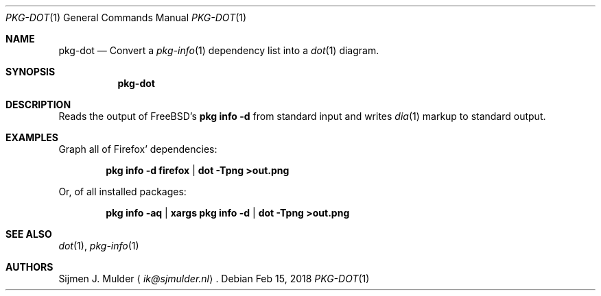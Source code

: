 .Dd Feb 15, 2018
.Dt PKG-DOT 1
.Os
.Sh NAME
.Nm pkg-dot
.Nd Convert a
.Xr pkg-info 1 dependency list into a
.Xr dot 1 diagram.
.Sh SYNOPSIS
.Nm
.Sh DESCRIPTION
Reads the output of FreeBSD's
.Li pkg info -d
from standard input and writes
.Xr dia 1
markup to standard output.
.Sh EXAMPLES
Graph all of Firefox' dependencies:
.Pp
.Dl pkg info -d firefox | dot -Tpng >out.png
.Pp
Or, of all installed packages:
.Pp
.Dl pkg info -aq | xargs pkg info -d | dot -Tpng >out.png
.Sh SEE ALSO
.Xr dot 1 ,
.Xr pkg-info 1
.Sh AUTHORS
.An Sijmen J. Mulder
.Aq Mt ik@sjmulder.nl .
